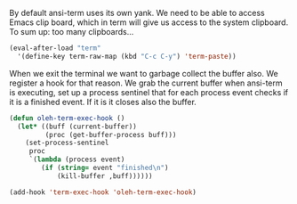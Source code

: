By default ansi-term uses its own yank. We need to be able to access
Emacs clip board, which in term will give us access to the system
clipboard. To sum up: too many clipboards...
#+BEGIN_SRC emacs-lisp
(eval-after-load "term"
  '(define-key term-raw-map (kbd "C-c C-y") 'term-paste))
#+END_SRC

#+RESULTS:
: term-paste
When we exit the terminal we want to garbage collect the buffer
also. We register a hook for that reason. We grab the current buffer
when ansi-term is executing, set up a process sentinel that for each
process event checks if it is a finished event. If it is it closes
also the buffer.
#+BEGIN_SRC emacs-lisp
(defun oleh-term-exec-hook ()
  (let* ((buff (current-buffer))
         (proc (get-buffer-process buff)))
    (set-process-sentinel
     proc
     `(lambda (process event)
        (if (string= event "finished\n")
            (kill-buffer ,buff))))))

(add-hook 'term-exec-hook 'oleh-term-exec-hook)
#+END_SRC

#+RESULTS:
| oleh-term-exec-hook |
